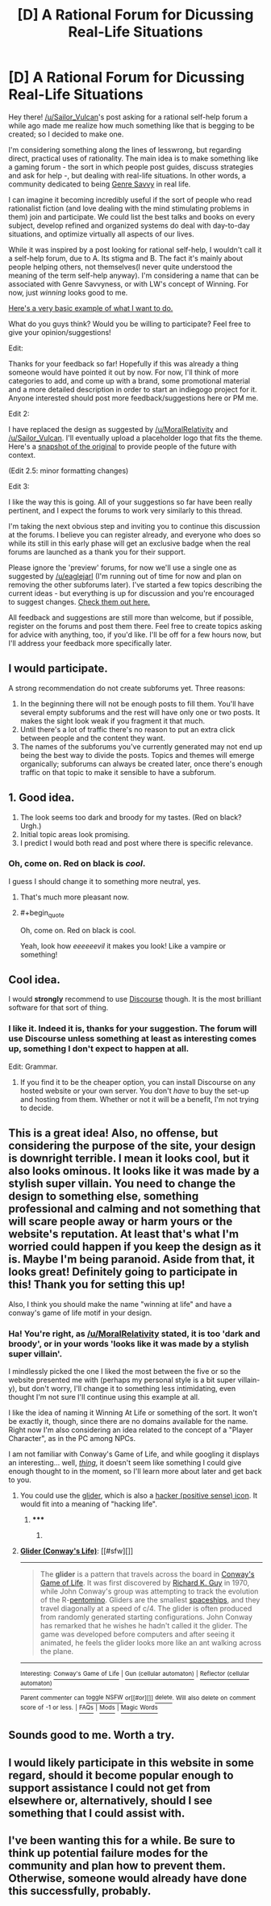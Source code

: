 #+TITLE: [D] A Rational Forum for Dicussing Real-Life Situations

* [D] A Rational Forum for Dicussing Real-Life Situations
:PROPERTIES:
:Author: gwerneck
:Score: 17
:DateUnix: 1424794206.0
:END:
Hey there! [[/u/Sailor_Vulcan]]'s post asking for a rational self-help forum a while ago made me realize how much something like that is begging to be created; so I decided to make one.

I'm considering something along the lines of lesswrong, but regarding direct, practical uses of rationality. The main idea is to make something like a gaming forum - the sort in which people post guides, discuss strategies and ask for help -, but dealing with real-life situations. In other words, a community dedicated to being [[http://tvtropes.org/pmwiki/pmwiki.php/Main/GenreSavvy][Genre Savvy]] in real life.

I can imagine it becoming incredibly useful if the sort of people who read rationalist fiction (and love dealing with the mind stimulating problems in them) join and participate. We could list the best talks and books on every subject, develop refined and organized systems do deal with day-to-day situations, and optimize virtually all aspects of our lives.

While it was inspired by a post looking for rational self-help, I wouldn't call it a self-help forum, due to A. Its stigma and B. The fact it's mainly about people helping others, not themselves(I never quite understood the meaning of the term self-help anyway). I'm considering a name that can be associated with Genre Savvyness, or with LW's concept of Winning. For now, just /winning/ looks good to me.

[[http://winning.forumatic.com/][Here's a very basic example of what I want to do.]]

What do you guys think? Would you be willing to participate? Feel free to give your opinion/suggestions!

 

Edit:

Thanks for your feedback so far! Hopefully if this was already a thing someone would have pointed it out by now. For now, I'll think of more categories to add, and come up with a brand, some promotional material and a more detailed description in order to start an indiegogo project for it. Anyone interested should post more feedback/suggestions here or PM me.

 

Edit 2:

I have replaced the design as suggested by [[/u/MoralRelativity]] and [[/u/Sailor_Vulcan]]. I'll eventually upload a placeholder logo that fits the theme. Here's a [[http://i.imgur.com/EBvdaYE.png][snapshot of the original]] to provide people of the future with context.

(Edit 2.5: minor formatting changes)

 

Edit 3:

I like the way this is going. All of your suggestions so far have been really pertinent, and I expect the forums to work very similarly to this thread.

I'm taking the next obvious step and inviting you to continue this discussion at the forums. I believe you can register already, and everyone who does so while its still in this early phase will get an exclusive badge when the real forums are launched as a thank you for their support.

Please ignore the 'preview' forums, for now we'll use a single one as suggested by [[/u/eaglejarl]] (I'm running out of time for now and plan on removing the other subforums later). I've started a few topics describing the current ideas - but everything is up for discussion and you're encouraged to suggest changes. [[http://winning.forumatic.com/viewforum.php?f=15][Check them out here.]]

All feedback and suggestions are still more than welcome, but if possible, register on the forums and post them there. Feel free to create topics asking for advice with anything, too, if you'd like. I'll be off for a few hours now, but I'll address your feedback more specifically later.


** I would participate.

A strong recommendation do not create subforums yet. Three reasons:

1. In the beginning there will not be enough posts to fill them. You'll have several empty subforums and the rest will have only one or two posts. It makes the sight look weak if you fragment it that much.
2. Until there's a lot of traffic there's no reason to put an extra click between people and the content they want.
3. The names of the subforums you've currently generated may not end up being the best way to divide the posts. Topics and themes will emerge organically; subforums can always be created later, once there's enough traffic on that topic to make it sensible to have a subforum.
:PROPERTIES:
:Author: eaglejarl
:Score: 7
:DateUnix: 1424853248.0
:END:


** 1. Good idea.
2. The look seems too dark and broody for my tastes. (Red on black? Urgh.)
3. Initial topic areas look promising.
4. I predict I would both read and post where there is specific relevance.
:PROPERTIES:
:Author: MoralRelativity
:Score: 8
:DateUnix: 1424810989.0
:END:

*** Oh, come on. Red on black is /cool/.

I guess I should change it to something more neutral, yes.
:PROPERTIES:
:Author: gwerneck
:Score: 3
:DateUnix: 1424831286.0
:END:

**** That's much more pleasant now.
:PROPERTIES:
:Author: MoralRelativity
:Score: 2
:DateUnix: 1424850482.0
:END:


**** #+begin_quote
  Oh, come on. Red on black is cool.
#+end_quote

Yeah, look how /eeeeeevil/ it makes you look! Like a vampire or something!
:PROPERTIES:
:Score: 1
:DateUnix: 1424847946.0
:END:


** Cool idea.

I would *strongly* recommend to use [[http://www.discourse.org][Discourse]] though. It is the most brilliant software for that sort of thing.
:PROPERTIES:
:Author: raymestalez
:Score: 4
:DateUnix: 1424826983.0
:END:

*** I like it. Indeed it is, thanks for your suggestion. The forum will use Discourse unless something at least as interesting comes up, something I don't expect to happen at all.

Edit: Grammar.
:PROPERTIES:
:Author: gwerneck
:Score: 3
:DateUnix: 1424830562.0
:END:

**** If you find it to be the cheaper option, you can install Discourse on any hosted website or your own server. You don't /have/ to buy the set-up and hosting from them. Whether or not it will be a benefit, I'm not trying to decide.
:PROPERTIES:
:Author: Magnap
:Score: 1
:DateUnix: 1424897224.0
:END:


** This is a great idea! Also, no offense, but considering the purpose of the site, your design is downright terrible. I mean it looks cool, but it also looks ominous. It looks like it was made by a stylish super villain. You need to change the design to something else, something professional and calming and not something that will scare people away or harm yours or the website's reputation. At least that's what I'm worried could happen if you keep the design as it is. Maybe I'm being paranoid. Aside from that, it looks great! Definitely going to participate in this! Thank you for setting this up!

Also, I think you should make the name "winning at life" and have a conway's game of life motif in your design.
:PROPERTIES:
:Author: Sailor_Vulcan
:Score: 6
:DateUnix: 1424833260.0
:END:

*** Ha! You're right, as [[/u/MoralRelativity]] stated, it is too 'dark and broody', or in your words 'looks like it was made by a stylish super villain'.

I mindlessly picked the one I liked the most between the five or so the website presented me with (perhaps my personal style is a bit super villain-y), but don't worry, I'll change it to something less intimidating, even thought I'm not sure I'll continue using this example at all.

I like the idea of naming it Winning At Life or something of the sort. It won't be exactly it, though, since there are no domains available for the name. Right now I'm also considering an idea related to the concept of a "Player Character", as in the PC among NPCs.

I am not familiar with Conway's Game of Life, and while googling it displays an interesting... well, /[[https://www.google.com.br/search?q=conway%27s+game+of+life][thing]]/, it doesn't seem like something I could give enough thought to in the moment, so I'll learn more about later and get back to you.
:PROPERTIES:
:Author: gwerneck
:Score: 3
:DateUnix: 1424834933.0
:END:

**** You could use the [[https://en.wikipedia.org/wiki/Glider_%28Conway%27s_Life%29][glider]], which is also a [[http://www.catb.org/hacker-emblem/][hacker (positive sense) icon]]. It would fit into a meaning of "hacking life".
:PROPERTIES:
:Author: Magnap
:Score: 1
:DateUnix: 1424896596.0
:END:

***** ***** 
      :PROPERTIES:
      :CUSTOM_ID: section
      :END:
****** 
       :PROPERTIES:
       :CUSTOM_ID: section-1
       :END:
**** 
     :PROPERTIES:
     :CUSTOM_ID: section-2
     :END:
[[https://en.wikipedia.org/wiki/Glider%20%28Conway%27s%20Life%29][*Glider (Conway's Life)*]]: [[#sfw][]]

--------------

#+begin_quote
  The *glider* is a pattern that travels across the board in [[https://en.wikipedia.org/wiki/Conway%27s_Game_of_Life][Conway's Game of Life]]. It was first discovered by [[https://en.wikipedia.org/wiki/Richard_K._Guy][Richard K. Guy]] in 1970, while John Conway's group was attempting to track the evolution of the R-[[https://en.wikipedia.org/wiki/Pentomino][pentomino]]. Gliders are the smallest [[https://en.wikipedia.org/wiki/Spaceship_(cellular_automaton)][spaceships]], and they travel diagonally at a speed of c/4. The glider is often produced from randomly generated starting configurations. John Conway has remarked that he wishes he hadn't called it the glider. The game was developed before computers and after seeing it animated, he feels the glider looks more like an ant walking across the plane.

  * 
    :PROPERTIES:
    :CUSTOM_ID: section-3
    :END:
  [[https://i.imgur.com/aqjzSIs.gif][*Image from article*]] [[https://commons.wikimedia.org/wiki/File:Animated_glider_emblem.gif][^{i}]]
#+end_quote

--------------

^{Interesting:} [[https://en.wikipedia.org/wiki/Conway%27s_Game_of_Life][^{Conway's} ^{Game} ^{of} ^{Life}]] ^{|} [[https://en.wikipedia.org/wiki/Gun_(cellular_automaton)][^{Gun} ^{(cellular} ^{automaton)}]] ^{|} [[https://en.wikipedia.org/wiki/Reflector_(cellular_automaton)][^{Reflector} ^{(cellular} ^{automaton)}]]

^{Parent} ^{commenter} ^{can} [[/message/compose?to=autowikibot&subject=AutoWikibot%20NSFW%20toggle&message=%2Btoggle-nsfw+cox1tdk][^{toggle} ^{NSFW}]] ^{or[[#or][]]} [[/message/compose?to=autowikibot&subject=AutoWikibot%20Deletion&message=%2Bdelete+cox1tdk][^{delete}]]^{.} ^{Will} ^{also} ^{delete} ^{on} ^{comment} ^{score} ^{of} ^{-1} ^{or} ^{less.} ^{|} [[http://www.np.reddit.com/r/autowikibot/wiki/index][^{FAQs}]] ^{|} [[http://www.np.reddit.com/r/autowikibot/comments/1x013o/for_moderators_switches_commands_and_css/][^{Mods}]] ^{|} [[http://www.np.reddit.com/r/autowikibot/comments/1ux484/ask_wikibot/][^{Magic} ^{Words}]]
:PROPERTIES:
:Author: autowikibot
:Score: 2
:DateUnix: 1424896645.0
:END:


** Sounds good to me. Worth a try.
:PROPERTIES:
:Author: MugaSofer
:Score: 2
:DateUnix: 1424816543.0
:END:


** I would likely participate in this website in some regard, should it become popular enough to support assistance I could not get from elsewhere or, alternatively, should I see something that I could assist with.
:PROPERTIES:
:Author: Cariyaga
:Score: 2
:DateUnix: 1424858871.0
:END:


** I've been wanting this for a while. Be sure to think up potential failure modes for the community and plan how to prevent them. Otherwise, someone would already have done this successfully, probably.
:PROPERTIES:
:Author: chaosmosis
:Score: 1
:DateUnix: 1425005634.0
:END:
